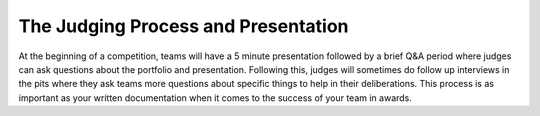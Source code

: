 The Judging Process and Presentation
====================================

At the beginning of a competition, teams will have a 5 minute presentation followed by a brief Q&A period where judges can ask questions about the portfolio and presentation. Following this, judges will sometimes do follow up interviews in the pits where they ask teams more questions about specific things to help in their deliberations. This process is as important as your written documentation when it comes to the success of your team in awards.

